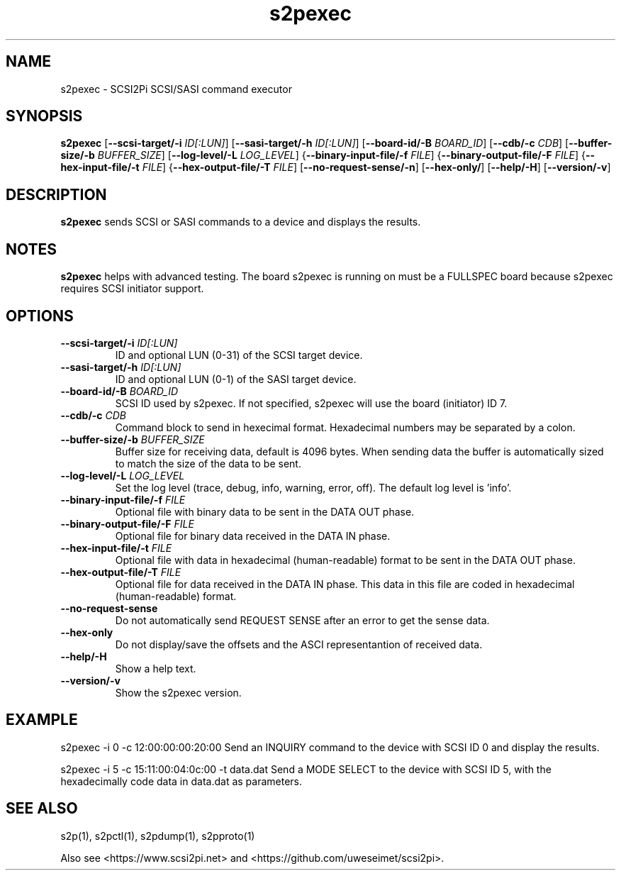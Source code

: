 .TH s2pexec 1
.SH NAME
s2pexec \- SCSI2Pi SCSI/SASI command executor
.SH SYNOPSIS
.B s2pexec
[\fB\--scsi-target/-i\fR \fIID[:LUN]\fR]
[\fB\--sasi-target/-h\fR \fIID[:LUN]\fR]
[\fB\--board-id/-B\fR \fIBOARD_ID\fR]
[\fB\--cdb/-c\fR \fICDB\fR]
[\fB\--buffer-size/-b\fR \fIBUFFER_SIZE\fR]
[\fB\--log-level/-L\fR \fILOG_LEVEL\fR]
{\fB\--binary-input-file/-f\fR \fIFILE\fR]
{\fB\--binary-output-file/-F\fR \fIFILE\fR]
{\fB\--hex-input-file/-t\fR \fIFILE\fR]
{\fB\--hex-output-file/-T\fR \fIFILE\fR]
[\fB\--no-request-sense/-n\fR]
[\fB\--hex-only/\fR]
[\fB\--help/-H\fR]
[\fB\--version/-v\fR]
.SH DESCRIPTION
.B s2pexec
sends SCSI or SASI commands to a device and displays the results.

.SH NOTES

.B s2pexec
helps with advanced testing. The board s2pexec is running on must be a FULLSPEC board because s2pexec requires SCSI initiator support.

.SH OPTIONS
.TP
.BR \--scsi-target/-i\fI " "\fIID[:LUN]
ID and optional LUN (0-31) of the SCSI target device.
.TP
.BR \--sasi-target/-h\fI " "\fIID[:LUN]
ID and optional LUN (0-1) of the SASI target device.
.TP
.BR \--board-id/-B\fI " "\fIBOARD_ID
SCSI ID used by s2pexec. If not specified, s2pexec will use the board (initiator) ID 7.
.TP
.BR \--cdb/-c\fI " "\fICDB
Command block to send in hexecimal format. Hexadecimal numbers may be separated by a colon.
.TP
.BR \--buffer-size/-b\fI " "\fIBUFFER_SIZE
Buffer size for receiving data, default is 4096 bytes. When sending data the buffer is automatically sized to match the size of the data to be sent.
.TP
.BR \--log-level/-L\fI " " \fILOG_LEVEL
Set the log level (trace, debug, info, warning, error, off). The default log level is 'info'.
.TP
.BR \--binary-input-file/-f\fI " "\fIFILE
Optional file with binary data to be sent in the DATA OUT phase.
.TP
.BR \--binary-output-file/-F\fI " "\fIFILE
Optional file for binary data received in the DATA IN phase.
.TP
.BR \--hex-input-file/-t\fI " "\fIFILE
Optional file with data in hexadecimal (human-readable) format to be sent in the DATA OUT phase.
.TP
.BR \--hex-output-file/-T\fI " "\fIFILE
Optional file for data received in the DATA IN phase. This data in this file are coded in hexadecimal (human-readable) format.
.TP
.BR \--no-request-sense\fI
Do not automatically send REQUEST SENSE after an error to get the sense data.
.TP
.BR \--hex-only\fI
Do not display/save the offsets and the ASCI representantion of received data.
.TP
.BR \--help/-H\fI
Show a help text.
.TP
.BR \--version/-v\fI
Show the s2pexec version.

.SH EXAMPLE
s2pexec -i 0 -c 12:00:00:00:20:00
Send an INQUIRY command to the device with SCSI ID 0 and display the results.

s2pexec -i 5 -c 15:11:00:04:0c:00 -t data.dat
Send a MODE SELECT to the device with SCSI ID 5, with the hexadecimally code data in data.dat as parameters.

.SH SEE ALSO
s2p(1), s2pctl(1), s2pdump(1), s2pproto(1)
 
Also see <https://www.scsi2pi.net> and <https://github.com/uweseimet/scsi2pi>.
